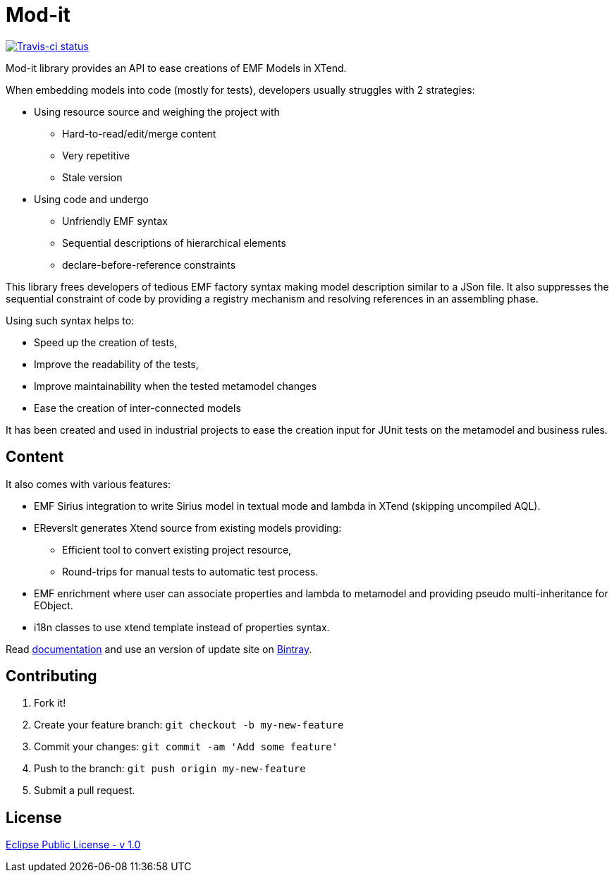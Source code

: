 // -----1---------2---------3---------4---------5---------6---------7---------8---------9
= Mod-it

[Travis-ci, link=https://travis-ci.org/mypsycho/ModIt]
image::https://img.shields.io/travis/mypsycho/ModIt/master.svg?branch=master[Travis-ci status]

Mod-it library provides an API to ease creations of EMF Models in XTend.

When embedding models into code (mostly for tests), developers usually struggles with 2 
strategies:

 * Using resource source and weighing the project with
 ** Hard-to-read/edit/merge content
 ** Very repetitive
 ** Stale version
 * Using code and undergo
 ** Unfriendly EMF syntax
 ** Sequential descriptions of hierarchical elements
 ** declare-before-reference constraints

This library frees developers of tedious EMF factory syntax making model description
similar to a JSon file.
It also suppresses the sequential constraint of code by providing a registry mechanism 
and resolving references in an assembling phase.

Using such syntax helps to:

 * Speed up the creation of tests,
 * Improve the readability of the tests,
 * Improve maintainability when the tested metamodel changes
 * Ease the creation of inter-connected models

It has been created and used in industrial projects to ease the creation input for JUnit 
tests on the metamodel and business rules.

== Content

It also comes with various features:

 * EMF Sirius integration to write Sirius model in textual mode and lambda in XTend 
 (skipping uncompiled AQL).
 * EReversIt generates Xtend source from existing models providing:
 ** Efficient tool to convert existing project resource,
 ** Round-trips for manual tests to automatic test process.
 * EMF enrichment where user can associate properties and lambda to metamodel and 
 providing pseudo multi-inheritance for EObject. 
 * i18n classes to use xtend template instead of properties syntax.

Read link:https://mypsycho.github.io/ModIt/[documentation] and use an version of update 
site on https://dl.bintray.com/mypsycho/modit-update-site/p2/[Bintray].
 

== Contributing

1. Fork it!

2. Create your feature branch: `git checkout -b my-new-feature`

3. Commit your changes: `git commit -am 'Add some feature'`

4. Push to the branch: `git push origin my-new-feature`

5. Submit a pull request.

== License
link:https://www.eclipse.org/legal/epl-v10.html[Eclipse Public License - v 1.0]  

